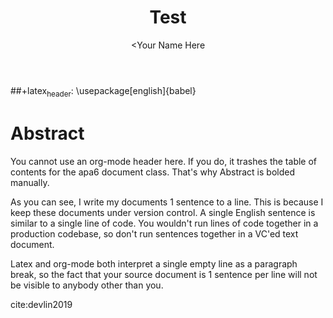 #+TITLE: Test
#+AUTHOR: <Your Name Here
#+BIBLIOGRAPHY: bibliography.bib
##+latex_header: \usepackage[english]{babel}
#+latex_header: \usepackage {biblatex}
#+latex_header: \bibliography{bibliography}
#+latex_header: \bibliographystyle{plain}

* Abstract

You cannot use an org-mode header here.
If you do, it trashes the table of contents for the apa6 document class.
That's why Abstract is bolded manually.

As you can see, I write my documents 1 sentence to a line.
This is because I keep these documents under version control.
A single English sentence is similar to a single line of code.
You wouldn't run lines of code together in a production codebase, so don't run sentences together in a VC'ed text document.

Latex and org-mode both interpret a single empty line as a paragraph break, so the fact that your source document is 1 sentence per line will not be visible to anybody other than you.

cite:devlin2019
#+latex: \printbibliography
